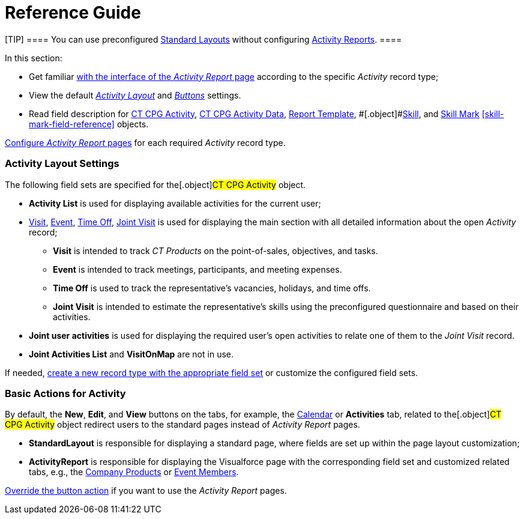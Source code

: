 = Reference Guide

[TIP] ==== You can use preconfigured
xref:standard-layout-interface[Standard Layouts] without
configuring xref:activity-report-interface[Activity Reports]. ====

In this section:

* Get familiar xref:activity-report-interface[with the interface of
the _Activity Report_ page] according to the specific _Activity_ record
type;
* View the default
_xref:activity-report-management.html#h2__1515393312[Activity Layout]_
and
_xref:activity-report-management.html#DefaultConfiguration-AR-BasicActionsforActivity[Buttons]_
settings.
* Read field description for xref:activity-field-reference[CT CPG
Activity], xref:activity-data-field-reference[CT CPG Activity
Data],
[.object]#xref:report-template-field-reference[Report
Template], #[.object]#xref:skill-field-reference[Skill],#
and xref:skill-mark-field-reference[Skill Mark]
xref:skill-mark-field-reference[] objects.



xref:admin-guide/activity-report-management/index[Configure _Activity Report_ pages]
for each required _Activity_ record type.

[[h2__1515393312]]
=== Activity Layout Settings

The following field sets are specified for the[.object]#CT CPG
Activity# object.

* *Activity List* is used for displaying available activities for the
current user;
* xref:activity-report-interface#h2_683681312[Visit],
xref:activity-report-interface#h2_1673179481[Event],
xref:activity-report-interface#h2__192515681[Time Off],
xref:activity-report-interface#h2__1426808308[Joint Visit] is used
for displaying the main section with all detailed information about the
open _Activity_ record;
** *Visit* is intended to track _CT Products_ on the point-of-sales,
objectives, and tasks.
** *Event* is intended to track meetings, participants, and meeting
expenses.
** *Time Off* is used to track the representative's vacancies, holidays,
and time offs.
** *Joint Visit* is intended to estimate the representative's skills
using the preconfigured questionnaire and based on their activities.
* *Joint user activities* is used for displaying the required user's
open activities to relate one of them to the _Joint Visit_ record.
* *Joint Activities List* and *VisitOnMap* are not in use.



If needed, xref:admin-guide/activity-report-management/manage-field-sets-for-activity-report-pages[create
a new record type with the appropriate field set] or customize the
configured field sets.

[[DefaultConfiguration-AR-BasicActionsforActivity]]
=== Basic Actions for Activity

By default, the *New*, *Edit*, and *View* buttons on the tabs, for
example, the xref:admin-guide/calendar-management/legacy-calendar-management/configuring-calendar/index[Calendar] or *Activities*
tab, related to the[.object]#CT CPG Activity# object redirect
users to the standard pages instead of _Activity Report_ pages.

* *StandardLayout* is responsible for displaying a standard page, where
fields are set up within the page layout customization;
* *ActivityReport* is responsible for displaying the Visualforce page
with the corresponding field set and customized related tabs, e.g., the
xref:admin-guide/activity-report-management/configure-ct-product-tabs[Company Products] or
xref:admin-guide/activity-report-management/configure-an-event-member-tab[Event Members].



xref:admin-guide/activity-report-management/override-basic-actions-for-activity[Override the button
action] if you want to use the _Activity Report_ pages.

